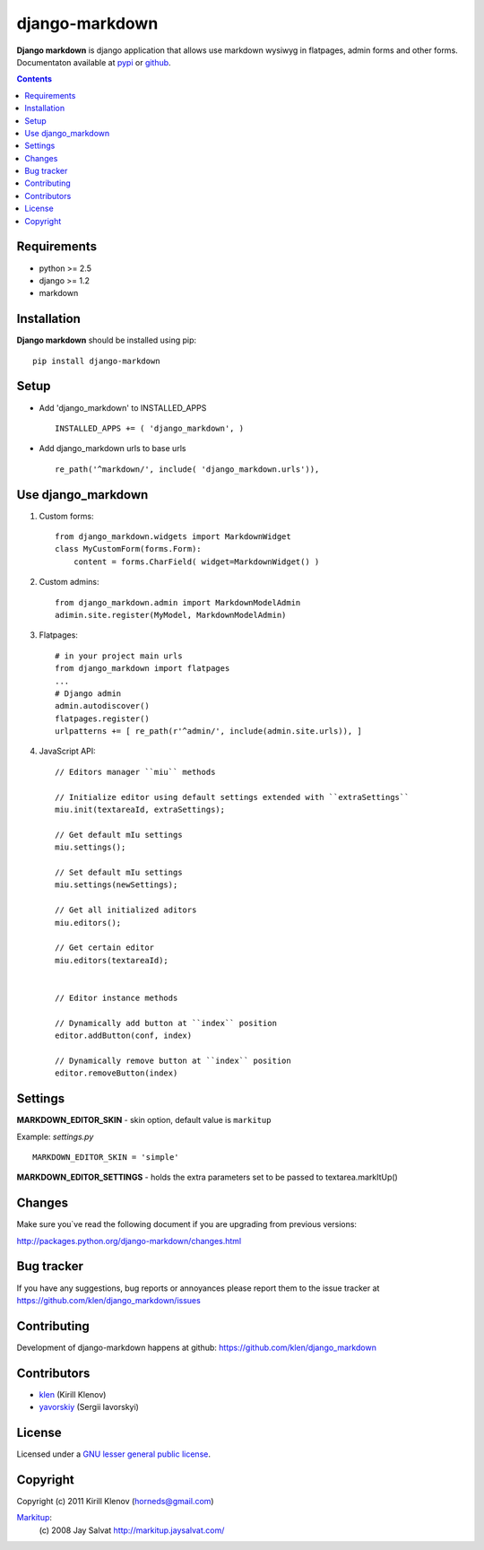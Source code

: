 django-markdown
###############

**Django markdown** is django application that allows use markdown wysiwyg in flatpages, admin forms and other forms.
Documentaton available at pypi_ or github_.

.. contents::

Requirements
============

- python >= 2.5
- django >= 1.2
- markdown


Installation
============

**Django markdown** should be installed using pip: ::

    pip install django-markdown


Setup
=====

- Add 'django_markdown' to INSTALLED_APPS ::

    INSTALLED_APPS += ( 'django_markdown', )


- Add django_markdown urls to base urls ::

    re_path('^markdown/', include( 'django_markdown.urls')),


Use django_markdown
===================

#) Custom forms: ::

    from django_markdown.widgets import MarkdownWidget
    class MyCustomForm(forms.Form):
        content = forms.CharField( widget=MarkdownWidget() )

#) Custom admins: ::

    from django_markdown.admin import MarkdownModelAdmin
    adimin.site.register(MyModel, MarkdownModelAdmin)

#) Flatpages: ::

    # in your project main urls
    from django_markdown import flatpages
    ...
    # Django admin
    admin.autodiscover()
    flatpages.register()
    urlpatterns += [ re_path(r'^admin/', include(admin.site.urls)), ]

#) JavaScript API: ::

    // Editors manager ``miu`` methods

    // Initialize editor using default settings extended with ``extraSettings``
    miu.init(textareaId, extraSettings);

    // Get default mIu settings
    miu.settings();

    // Set default mIu settings
    miu.settings(newSettings);
    
    // Get all initialized aditors
    miu.editors();
    
    // Get certain editor
    miu.editors(textareaId);
    
    
    // Editor instance methods
    
    // Dynamically add button at ``index`` position 
    editor.addButton(conf, index)
    
    // Dynamically remove button at ``index`` position
    editor.removeButton(index)
    

Settings
========

**MARKDOWN_EDITOR_SKIN** - skin option, default value is ``markitup``

Example: `settings.py` ::

    MARKDOWN_EDITOR_SKIN = 'simple'

**MARKDOWN_EDITOR_SETTINGS** - holds the extra parameters set to be passed to textarea.markItUp() 


Changes
=======

Make sure you`ve read the following document if you are upgrading from previous versions:

http://packages.python.org/django-markdown/changes.html


Bug tracker
===========

If you have any suggestions, bug reports or
annoyances please report them to the issue tracker
at https://github.com/klen/django_markdown/issues


Contributing
============

Development of django-markdown happens at github: https://github.com/klen/django_markdown


Contributors
=============

* klen_ (Kirill Klenov)

* yavorskiy_ (Sergii Iavorskyi) 


License
=======

Licensed under a `GNU lesser general public license`_.


Copyright
=========

Copyright (c) 2011 Kirill Klenov (horneds@gmail.com)

Markitup_:
    (c) 2008 Jay Salvat
    http://markitup.jaysalvat.com/ 
    

.. _GNU lesser general public license: http://www.gnu.org/copyleft/lesser.html
.. _pypi: http://packages.python.org/django-markdown/
.. _Markitup: http://markitup.jaysalvat.com/ 
.. _github: https://github.com/klen/django_markdown
.. _klen: https://github.com/klen
.. _yavorskiy: https://github.com/yavorskiy
